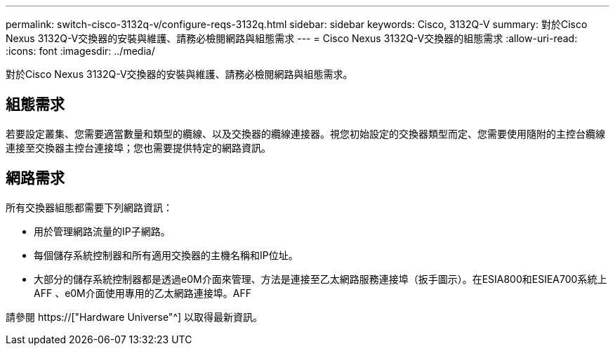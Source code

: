 ---
permalink: switch-cisco-3132q-v/configure-reqs-3132q.html 
sidebar: sidebar 
keywords: Cisco, 3132Q-V 
summary: 對於Cisco Nexus 3132Q-V交換器的安裝與維護、請務必檢閱網路與組態需求 
---
= Cisco Nexus 3132Q-V交換器的組態需求
:allow-uri-read: 
:icons: font
:imagesdir: ../media/


[role="lead"]
對於Cisco Nexus 3132Q-V交換器的安裝與維護、請務必檢閱網路與組態需求。



== 組態需求

若要設定叢集、您需要適當數量和類型的纜線、以及交換器的纜線連接器。視您初始設定的交換器類型而定、您需要使用隨附的主控台纜線連接至交換器主控台連接埠；您也需要提供特定的網路資訊。



== 網路需求

所有交換器組態都需要下列網路資訊：

* 用於管理網路流量的IP子網路。
* 每個儲存系統控制器和所有適用交換器的主機名稱和IP位址。
* 大部分的儲存系統控制器都是透過e0M介面來管理、方法是連接至乙太網路服務連接埠（扳手圖示）。在ESIA800和ESIEA700系統上AFF 、e0M介面使用專用的乙太網路連接埠。AFF


請參閱 https://["Hardware Universe"^] 以取得最新資訊。
